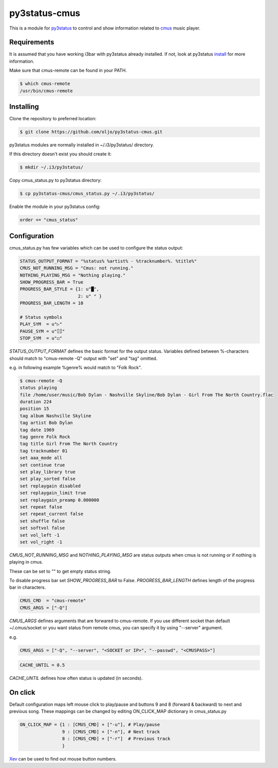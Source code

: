 py3status-cmus
==============

This is a module for py3status_ to control and show information related to cmus_ music player.

.. _py3status: https://github.com/ultrabug/py3status

.. _cmus: https://cmus.github.io/

Requirements
------------

It is assumed that you have working i3bar with py3status already installed.
If not, look at py3status install_ for more information.

.. _install: https://github.com/ultrabug/py3status#installation

Make sure that cmus-remote can be found in your PATH.

.. code::

	$ which cmus-remote
	/usr/bin/cmus-remote

Installing
----------

Clone the repository to preferred location:

.. code::

	$ git clone https://github.com/oljo/py3status-cmus.git

py3status modules are normally installed in ~/.i3/py3status/ directory.

If this directory doesn't exist you should create it:

.. code::

        $ mkdir ~/.i3/py3status/

Copy cmus_status.py to py3status directory:

.. code::

	$ cp py3status-cmus/cmus_status.py ~/.i3/py3status/

Enable the module in your py3status config:

.. code::

	order += "cmus_status"

Configuration
-------------
cmus_status.py has few variables which can be used to configure the status output:

.. code:: python
	
	STATUS_OUTPUT_FORMAT = "%status% %artist% - %tracknumber%. %title%"
	CMUS_NOT_RUNNING_MSG = "Cmus: not running."
	NOTHING_PLAYING_MSG = "Nothing playing."
	SHOW_PROGRESS_BAR = True
	PROGRESS_BAR_STYLE = {1: u"█",
        	              2: u" " }
	PROGRESS_BAR_LENGTH = 10
	
	# Status symbols
	PLAY_SYM  = u"▷"
	PAUSE_SYM = u"⌷⌷"
	STOP_SYM  = u"◻"

*STATUS_OUTPUT_FORMAT* defines the basic format for the output status. Variables defined between %-characters should match to "cmus-remote -Q" output with "set" and "tag" omitted.

e.g. in following example %genre% would match to "Folk Rock".

.. code::

	$ cmus-remote -Q
	status playing
	file /home/user/music/Bob Dylan - Nashville Skyline/Bob Dylan - Girl From The North Country.flac
	duration 224
	position 15
	tag album Nashville Skyline
	tag artist Bob Dylan
	tag date 1969
	tag genre Folk Rock
	tag title Girl From The North Country
	tag tracknumber 01
	set aaa_mode all
	set continue true
	set play_library true
	set play_sorted false
	set replaygain disabled
	set replaygain_limit true
	set replaygain_preamp 0.000000
	set repeat false
	set repeat_current false
	set shuffle false
	set softvol false
	set vol_left -1
	set vol_right -1

*CMUS_NOT_RUNNING_MSG* and *NOTHING_PLAYING_MSG* are status outputs when cmus is not running or if nothing is playing in cmus.

These can be set to "" to get empty status string.

To disable progress bar set *SHOW_PROGRESS_BAR* to False.
*PROGRESS_BAR_LENGTH* defines length of the progress bar in characters.

.. code:: python

	CMUS_CMD  = "cmus-remote"
	CMUS_ARGS = ["-Q"]

*CMUS_ARGS* defines arguments that are forwared to cmus-remote.
If you use different socket than default ~/.cmus/socket or you want status from remote cmus, you can specify it by using "--server" argument.

e.g.

.. code:: python

	CMUS_ARGS = ["-Q", "--server", "<SOCKET or IP>", "--passwd", "<CMUSPASS>"]

.. code:: python

	CACHE_UNTIL = 0.5

*CACHE_UNTIL* defines how often status is updated (in seconds).

On click
--------

Default configuration maps left mouse click to play/pause and buttons 9 and 8 (forward & backward) to next and previous song.
These mappings can be changed by editing ON_CLICK_MAP dictionary in cmus_status.py

.. code:: python
	
	ON_CLICK_MAP = {1 : [CMUS_CMD] + ["-u"], # Play/pause
	                9 : [CMUS_CMD] + ["-n"], # Next track
        	        8 : [CMUS_CMD] + ["-r"]  # Previous track
               		}

Xev_ can be used to find out mouse button numbers.

.. _Xev: https://www.x.org/archive/X11R7.7/doc/man/man1/xev.1.xhtml
